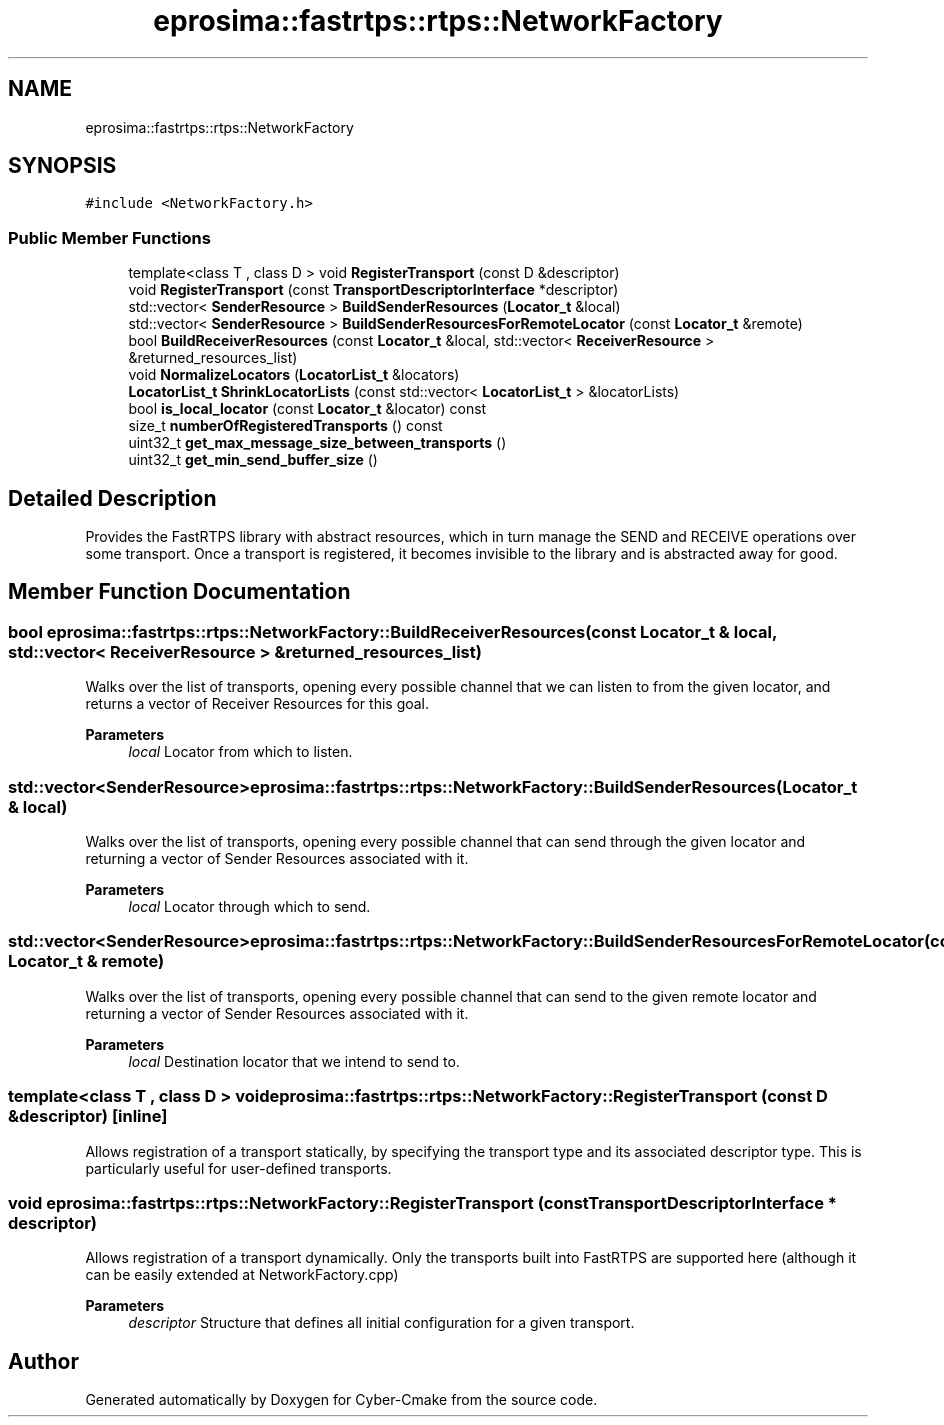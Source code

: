 .TH "eprosima::fastrtps::rtps::NetworkFactory" 3 "Sun Sep 3 2023" "Version 8.0" "Cyber-Cmake" \" -*- nroff -*-
.ad l
.nh
.SH NAME
eprosima::fastrtps::rtps::NetworkFactory
.SH SYNOPSIS
.br
.PP
.PP
\fC#include <NetworkFactory\&.h>\fP
.SS "Public Member Functions"

.in +1c
.ti -1c
.RI "template<class T , class D > void \fBRegisterTransport\fP (const D &descriptor)"
.br
.ti -1c
.RI "void \fBRegisterTransport\fP (const \fBTransportDescriptorInterface\fP *descriptor)"
.br
.ti -1c
.RI "std::vector< \fBSenderResource\fP > \fBBuildSenderResources\fP (\fBLocator_t\fP &local)"
.br
.ti -1c
.RI "std::vector< \fBSenderResource\fP > \fBBuildSenderResourcesForRemoteLocator\fP (const \fBLocator_t\fP &remote)"
.br
.ti -1c
.RI "bool \fBBuildReceiverResources\fP (const \fBLocator_t\fP &local, std::vector< \fBReceiverResource\fP > &returned_resources_list)"
.br
.ti -1c
.RI "void \fBNormalizeLocators\fP (\fBLocatorList_t\fP &locators)"
.br
.ti -1c
.RI "\fBLocatorList_t\fP \fBShrinkLocatorLists\fP (const std::vector< \fBLocatorList_t\fP > &locatorLists)"
.br
.ti -1c
.RI "bool \fBis_local_locator\fP (const \fBLocator_t\fP &locator) const"
.br
.ti -1c
.RI "size_t \fBnumberOfRegisteredTransports\fP () const"
.br
.ti -1c
.RI "uint32_t \fBget_max_message_size_between_transports\fP ()"
.br
.ti -1c
.RI "uint32_t \fBget_min_send_buffer_size\fP ()"
.br
.in -1c
.SH "Detailed Description"
.PP 
Provides the FastRTPS library with abstract resources, which in turn manage the SEND and RECEIVE operations over some transport\&. Once a transport is registered, it becomes invisible to the library and is abstracted away for good\&.
.SH "Member Function Documentation"
.PP 
.SS "bool eprosima::fastrtps::rtps::NetworkFactory::BuildReceiverResources (const \fBLocator_t\fP & local, std::vector< \fBReceiverResource\fP > & returned_resources_list)"
Walks over the list of transports, opening every possible channel that we can listen to from the given locator, and returns a vector of Receiver Resources for this goal\&. 
.PP
\fBParameters\fP
.RS 4
\fIlocal\fP Locator from which to listen\&. 
.RE
.PP

.SS "std::vector<\fBSenderResource\fP> eprosima::fastrtps::rtps::NetworkFactory::BuildSenderResources (\fBLocator_t\fP & local)"
Walks over the list of transports, opening every possible channel that can send through the given locator and returning a vector of Sender Resources associated with it\&. 
.PP
\fBParameters\fP
.RS 4
\fIlocal\fP Locator through which to send\&. 
.RE
.PP

.SS "std::vector<\fBSenderResource\fP> eprosima::fastrtps::rtps::NetworkFactory::BuildSenderResourcesForRemoteLocator (const \fBLocator_t\fP & remote)"
Walks over the list of transports, opening every possible channel that can send to the given remote locator and returning a vector of Sender Resources associated with it\&. 
.PP
\fBParameters\fP
.RS 4
\fIlocal\fP Destination locator that we intend to send to\&. 
.RE
.PP

.SS "template<class T , class D > void eprosima::fastrtps::rtps::NetworkFactory::RegisterTransport (const D & descriptor)\fC [inline]\fP"
Allows registration of a transport statically, by specifying the transport type and its associated descriptor type\&. This is particularly useful for user-defined transports\&. 
.SS "void eprosima::fastrtps::rtps::NetworkFactory::RegisterTransport (const \fBTransportDescriptorInterface\fP * descriptor)"
Allows registration of a transport dynamically\&. Only the transports built into FastRTPS are supported here (although it can be easily extended at NetworkFactory\&.cpp) 
.PP
\fBParameters\fP
.RS 4
\fIdescriptor\fP Structure that defines all initial configuration for a given transport\&. 
.RE
.PP


.SH "Author"
.PP 
Generated automatically by Doxygen for Cyber-Cmake from the source code\&.
